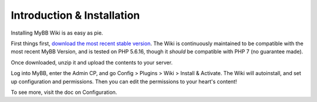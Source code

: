 ============================
Introduction & Installation
============================

Installing MyBB Wiki is as easy as pie.

First things first, `download the most recent stable version <https://github.com/Krytic/MyBBWiki/releases/latest>`_. The Wiki is continuously maintained to be compatible with the most recent MyBB Version, and is tested on PHP 5.6.16, though it *should* be compatible with PHP 7 (no guarantee made).

Once downloaded, unzip it and upload the contents to your server.

Log into MyBB, enter the Admin CP, and go Config > Plugins > Wiki > Install & Activate. The Wiki will autoinstall, and set up configuration and permissions. Then you can edit the permissions to your heart's content!

To see more, visit the doc on Configuration.